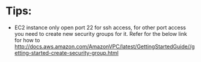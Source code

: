 * Tips:
- EC2 instance only open port 22 for ssh access, for other port access you need to create new security groups for it. 
  Refer for the below link for how to
  http://docs.aws.amazon.com/AmazonVPC/latest/GettingStartedGuide//getting-started-create-security-group.html
